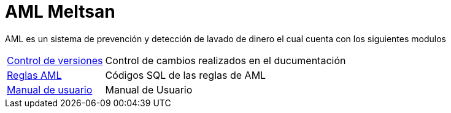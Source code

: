 = AML Meltsan
// Documentación detallada de reglas
// {buildDate}
// :toclevels: 4
// :toc-title: Tabla de Contenido
// :revnumber: {project-version}
// ifndef::imagesdir[:imagesdir: images]
// ifndef::sourcedir[:sourcedir: ../java]
// ifndef::queriesdir[:queriesdir: queries/]
// ifndef::qryutilsdir[:qryutilsdir: qry-utils/]
// ifndef::params[:params: parametros/]
// ifdef::backend-pdf[:imagesdir: images]
// :title-logo-image: image:logo.png[]

AML es un sistema de prevención y detección de lavado de dinero el cual cuenta con los siguientes modulos

[horizontal]
<<01-version-control.adoc#control-version, Control de versiones>> :: Control de cambios realizados en el ducumentación
<<03-rules.adoc#rule, Reglas AML>> :: Códigos SQL de las reglas de AML
<<01-version-control.adoc#control-version, Manual de usuario>> :: Manual de Usuario
